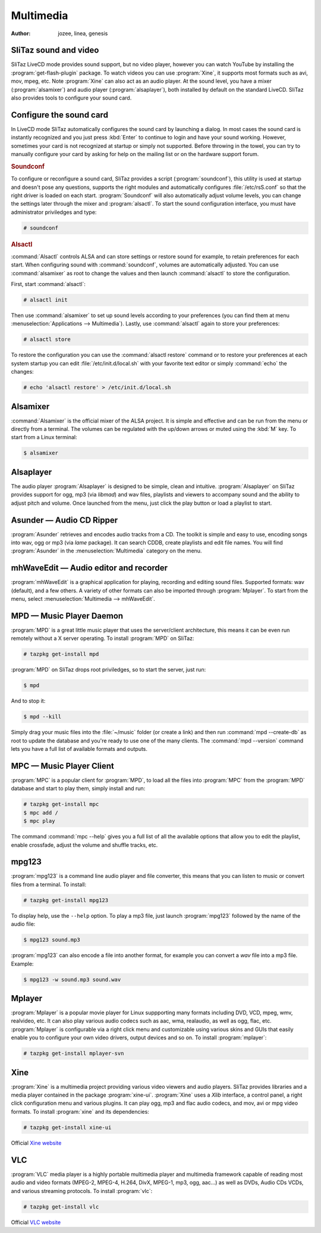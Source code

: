 .. http://doc.slitaz.org/en:handbook:multimedia
.. en/handbook/multimedia.txt · Last modified: 2015/12/24 17:16 by linea

.. _handbook multimedia:

Multimedia
==========

:author: jozee, linea, genesis


SliTaz sound and video
----------------------

SliTaz LiveCD mode provides sound support, but no video player, however you can watch YouTube by installing the :program:`get-flash-plugin` package.
To watch videos you can use :program:`Xine`, it supports most formats such as avi, mov, mpeg, etc.
Note :program:`Xine` can also act as an audio player.
At the sound level, you have a mixer (:program:`alsamixer`) and audio player (:program:`alsaplayer`), both installed by default on the standard LiveCD.
SliTaz also provides tools to configure your sound card.


Configure the sound card
------------------------

In LiveCD mode SliTaz automatically configures the sound card by launching a dialog.
In most cases the sound card is instantly recognized and you just press :kbd:`Enter` to continue to login and have your sound working.
However, sometimes your card is not recognized at startup or simply not supported.
Before throwing in the towel, you can try to manually configure your card by asking for help on the mailing list or on the hardware support forum.


.. rubric:: Soundconf

To configure or reconfigure a sound card, SliTaz provides a script (:program:`soundconf`), this utility is used at startup and doesn't pose any questions, supports the right modules and automatically configures :file:`/etc/rsS.conf` so that the right driver is loaded on each start.
:program:`Soundconf` will also automatically adjust volume levels, you can change the settings later through the mixer and :program:`alsactl`.
To start the sound configuration interface, you must have administrator priviledges and type:

.. code-block:: console

   # soundconf


.. rubric:: Alsactl

:command:`Alsactl` controls ALSA and can store settings or restore sound for example, to retain preferences for each start.
When configuring sound with :command:`soundconf`, volumes are automatically adjusted.
You can use :command:`alsamixer` as root to change the values and then launch :command:`alsactl` to store the configuration.

First, start :command:`alsactl`:

.. code-block:: console

   # alsactl init

Then use :command:`alsamixer` to set up sound levels according to your preferences (you can find them at menu :menuselection:`Applications --> Multimedia`).
Lastly, use :command:`alsactl` again to store your preferences:

.. code-block:: console

   # alsactl store

To restore the configuration you can use the :command:`alsactl restore` command or to restore your preferences at each system startup you can edit :file:`/etc/init.d/local.sh` with your favorite text editor or simply :command:`echo` the changes:

.. code-block:: console

   # echo 'alsactl restore' > /etc/init.d/local.sh


Alsamixer
---------

:command:`Alsamixer` is the official mixer of the ALSA project.
It is simple and effective and can be run from the menu or directly from a terminal.
The volumes can be regulated with the up/down arrows or muted using the :kbd:`M` key.
To start from a Linux terminal:

.. code-block:: console

   $ alsamixer


Alsaplayer
----------

The audio player :program:`Alsaplayer` is designed to be simple, clean and intuitive.
:program:`Alsaplayer` on SliTaz provides support for ogg, mp3 (via *libmad*) and wav files, playlists and viewers to accompany sound and the ability to adjust pitch and volume.
Once launched from the menu, just click the play button or load a playlist to start.


Asunder — Audio CD Ripper
-------------------------

:program:`Asunder` retrieves and encodes audio tracks from a CD.
The toolkit is simple and easy to use, encoding songs into wav, ogg or mp3 (via *lame* package).
It can search CDDB, create playlists and edit file names.
You will find :program:`Asunder` in the :menuselection:`Multimedia` category on the menu.


mhWaveEdit — Audio editor and recorder
--------------------------------------

:program:`mhWaveEdit` is a graphical application for playing, recording and editing sound files.
Supported formats: wav (default), and a few others.
A variety of other formats can also be imported through :program:`Mplayer`.
To start from the menu, select :menuselection:`Multimedia --> mhWaveEdit`.


MPD — Music Player Daemon
-------------------------

:program:`MPD` is a great little music player that uses the server/client architecture, this means it can be even run remotely without a X server operating.
To install :program:`MPD` on SliTaz:

.. code-block:: console

   # tazpkg get-install mpd

:program:`MPD` on SliTaz drops root priviledges, so to start the server, just run:

.. code-block:: console

   $ mpd

And to stop it:

.. code-block:: console

   $ mpd --kill

Simply drag your music files into the :file:`~/music` folder (or create a link) and then run :command:`mpd --create-db` as root to update the database and you're ready to use one of the many clients.
The :command:`mpd --version` command lets you have a full list of available formats and outputs.


MPC — Music Player Client
-------------------------

:program:`MPC` is a popular client for :program:`MPD`, to load all the files into :program:`MPC` from the :program:`MPD` database and start to play them, simply install and run:

.. code-block:: console

   # tazpkg get-install mpc
   $ mpc add /
   $ mpc play

The command :command:`mpc --help` gives you a full list of all the available options that allow you to edit the playlist, enable crossfade, adjust the volume and shuffle tracks, etc.


mpg123
------

:program:`mpg123` is a command line audio player and file converter, this means that you can listen to music or convert files from a terminal.
To install:

.. code-block:: console

   # tazpkg get-install mpg123

To display help, use the ``--help`` option.
To play a mp3 file, just launch :program:`mpg123` followed by the name of the audio file:

.. code-block:: console

   $ mpg123 sound.mp3

:program:`mpg123` can also encode a file into another format, for example you can convert a *wav* file into a mp3 file.
Example:

.. code-block:: console

   $ mpg123 -w sound.mp3 sound.wav


Mplayer
-------

:program:`Mplayer` is a popular movie player for Linux suppporting many formats including DVD, VCD, mpeg, wmv, realvideo, etc.
It can also play various audio codecs such as aac, wma, realaudio, as well as ogg, flac, etc.
:program:`Mplayer` is configurable via a right click menu and customizable using various skins and GUIs that easily enable you to configure your own video drivers, output devices and so on.
To install :program:`mplayer`:

.. code-block:: console

   # tazpkg get-install mplayer-svn


Xine
----

:program:`Xine` is a multimedia project providing various video viewers and audio players.
SliTaz provides libraries and a media player contained in the package :program:`xine-ui`.
:program:`Xine` uses a *Xlib* interface, a control panel, a right click configuration menu and various plugins.
It can play ogg, mp3 and flac audio codecs, and mov, avi or mpg video formats.
To install :program:`xine` and its dependencies:

.. code-block:: console

   # tazpkg get-install xine-ui

Official `Xine website <http://xinehq.de/index.php/home>`_


VLC
---

:program:`VLC` media player is a highly portable multimedia player and multimedia framework capable of reading most audio and video formats (MPEG-2, MPEG-4, H.264, DivX, MPEG-1, mp3, ogg, aac…) as well as DVDs, Audio CDs VCDs, and various streaming protocols.
To install :program:`vlc`:

.. code-block:: console

   # tazpkg get-install vlc

Official `VLC website <http://www.videolan.org/vlc/>`_
